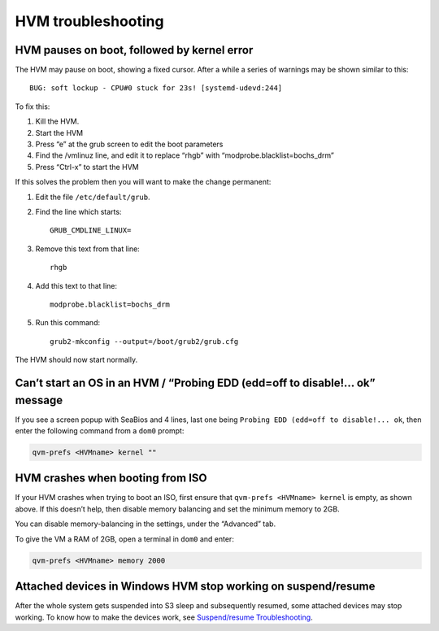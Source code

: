 ===================
HVM troubleshooting
===================

HVM pauses on boot, followed by kernel error
============================================

The HVM may pause on boot, showing a fixed cursor. After a while a
series of warnings may be shown similar to this:

::

   BUG: soft lockup - CPU#0 stuck for 23s! [systemd-udevd:244]

To fix this:

1. Kill the HVM.
2. Start the HVM
3. Press “e” at the grub screen to edit the boot parameters
4. Find the /vmlinuz line, and edit it to replace “rhgb” with
   “modprobe.blacklist=bochs_drm”
5. Press “Ctrl-x” to start the HVM

If this solves the problem then you will want to make the change
permanent:

1. Edit the file ``/etc/default/grub``.

2. Find the line which starts:

   ::

      GRUB_CMDLINE_LINUX=

3. Remove this text from that line:

   ::

      rhgb

4. Add this text to that line:

   ::

      modprobe.blacklist=bochs_drm

5. Run this command:

   ::

      grub2-mkconfig --output=/boot/grub2/grub.cfg

The HVM should now start normally.

Can’t start an OS in an HVM / “Probing EDD (edd=off to disable!… ok” message
============================================================================

If you see a screen popup with SeaBios and 4 lines, last one being
``Probing EDD (edd=off to disable!... ok``, then enter the following
command from a ``dom0`` prompt:

.. code:: sh

   qvm-prefs <HVMname> kernel ""

HVM crashes when booting from ISO
=================================

If your HVM crashes when trying to boot an ISO, first ensure that
``qvm-prefs <HVMname> kernel`` is empty, as shown above. If this doesn’t
help, then disable memory balancing and set the minimum memory to 2GB.

You can disable memory-balancing in the settings, under the “Advanced”
tab.

To give the VM a RAM of 2GB, open a terminal in ``dom0`` and enter:

.. code:: sh

   qvm-prefs <HVMname> memory 2000

Attached devices in Windows HVM stop working on suspend/resume
==============================================================

After the whole system gets suspended into S3 sleep and subsequently
resumed, some attached devices may stop working. To know how to make the
devices work, see `Suspend/resume
Troubleshooting </doc/suspend-resume-troubleshooting/#attached-devices-in-windows-hvm-stop-working-on-suspendresume>`__.
